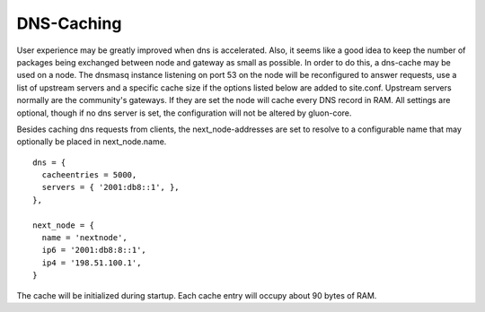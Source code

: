 DNS-Caching
===========
User experience may be greatly improved when dns is accelerated. Also, it
seems like a good idea to keep the number of packages being exchanged
between node and gateway as small as possible. In order to do this, a
dns-cache may be used on a node. The dnsmasq instance listening on port
53 on the node will be reconfigured to answer requests, use a list of
upstream servers and a specific cache size if the options listed below are
added to site.conf. Upstream servers normally are the community's gateways.
If they are set the node will cache every DNS record in RAM. All settings 
are optional, though if no dns server is set, the configuration will not 
be altered by gluon-core.

Besides caching dns requests from clients, the next_node-addresses are set to
resolve to a configurable name that may optionally be placed in next_node.name.

::

  dns = {
    cacheentries = 5000,
    servers = { '2001:db8::1', },
  },
  
  next_node = {
    name = 'nextnode',
    ip6 = '2001:db8:8::1',
    ip4 = '198.51.100.1',
  }


The cache will be initialized during startup.
Each cache entry will occupy about 90 bytes of RAM.
